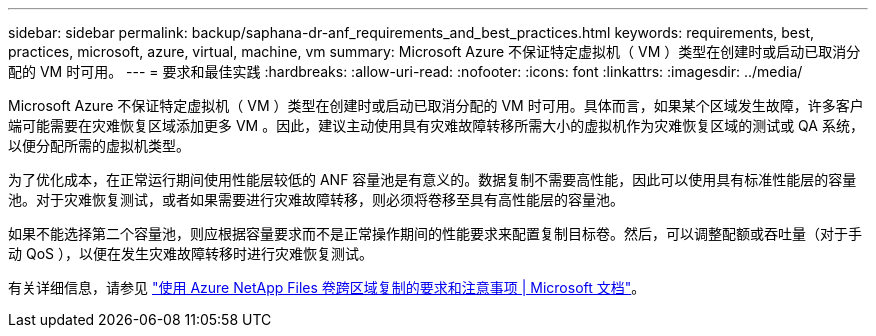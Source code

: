 ---
sidebar: sidebar 
permalink: backup/saphana-dr-anf_requirements_and_best_practices.html 
keywords: requirements, best, practices, microsoft, azure, virtual, machine, vm 
summary: Microsoft Azure 不保证特定虚拟机（ VM ）类型在创建时或启动已取消分配的 VM 时可用。 
---
= 要求和最佳实践
:hardbreaks:
:allow-uri-read: 
:nofooter: 
:icons: font
:linkattrs: 
:imagesdir: ../media/


[role="lead"]
Microsoft Azure 不保证特定虚拟机（ VM ）类型在创建时或启动已取消分配的 VM 时可用。具体而言，如果某个区域发生故障，许多客户端可能需要在灾难恢复区域添加更多 VM 。因此，建议主动使用具有灾难故障转移所需大小的虚拟机作为灾难恢复区域的测试或 QA 系统，以便分配所需的虚拟机类型。

为了优化成本，在正常运行期间使用性能层较低的 ANF 容量池是有意义的。数据复制不需要高性能，因此可以使用具有标准性能层的容量池。对于灾难恢复测试，或者如果需要进行灾难故障转移，则必须将卷移至具有高性能层的容量池。

如果不能选择第二个容量池，则应根据容量要求而不是正常操作期间的性能要求来配置复制目标卷。然后，可以调整配额或吞吐量（对于手动 QoS ），以便在发生灾难故障转移时进行灾难恢复测试。

有关详细信息，请参见 https://docs.microsoft.com/en-us/azure/azure-netapp-files/cross-region-replication-requirements-considerations["使用 Azure NetApp Files 卷跨区域复制的要求和注意事项 | Microsoft 文档"^]。
